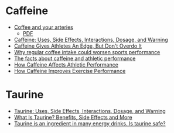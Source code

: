 
* Caffeine

  * [[https://www.health.harvard.edu/heart-health/coffee-and-your-arteries][Coffee and your arteries]]
    - [[file:~/Documents/Websites/Coffee-arteries.pdf][PDF]]
  * [[https://www.webmd.com/vitamins/ai/ingredientmono-979/caffeine][Caffeine: Uses, Side Effects, Interactions, Dosage, and Warning]]
  * [[https://www.npr.org/sections/health-shots/2014/08/01/336886286/caffeine-gives-athletes-an-edge-but-dont-overdo-it][Caffeine Gives Athletes An Edge, But Don't Overdo It]]
  * [[https://www.medicalnewstoday.com/articles/320697.php][Why regular coffee intake could worsen sports performance]]
  * [[https://www.active.com/articles/the-facts-about-caffeine-and-athletic-performance][The facts about caffeine and athletic performance]]
  * [[https://www.acefitness.org/education-and-resources/professional/expert-articles/5407/how-caffeine-affects-athletic-performance][How Caffeine Affects Athletic Performance]]
  * [[https://www.healthline.com/nutrition/caffeine-and-exercise][How Caffeine Improves Exercise Performance]]


* Taurine

  * [[https://www.webmd.com/vitamins/ai/ingredientmono-1024/taurine][Taurine: Uses, Side Effects, Interactions, Dosage, and Warning]]
  * [[https://www.healthline.com/nutrition/what-is-taurine][What Is Taurine? Benefits, Side Effects and More]]
  * [[https://www.mayoclinic.org/healthy-lifestyle/nutrition-and-healthy-eating/expert-answers/taurine/faq-20058177][Taurine is an ingredient in many energy drinks. Is taurine safe?]]
